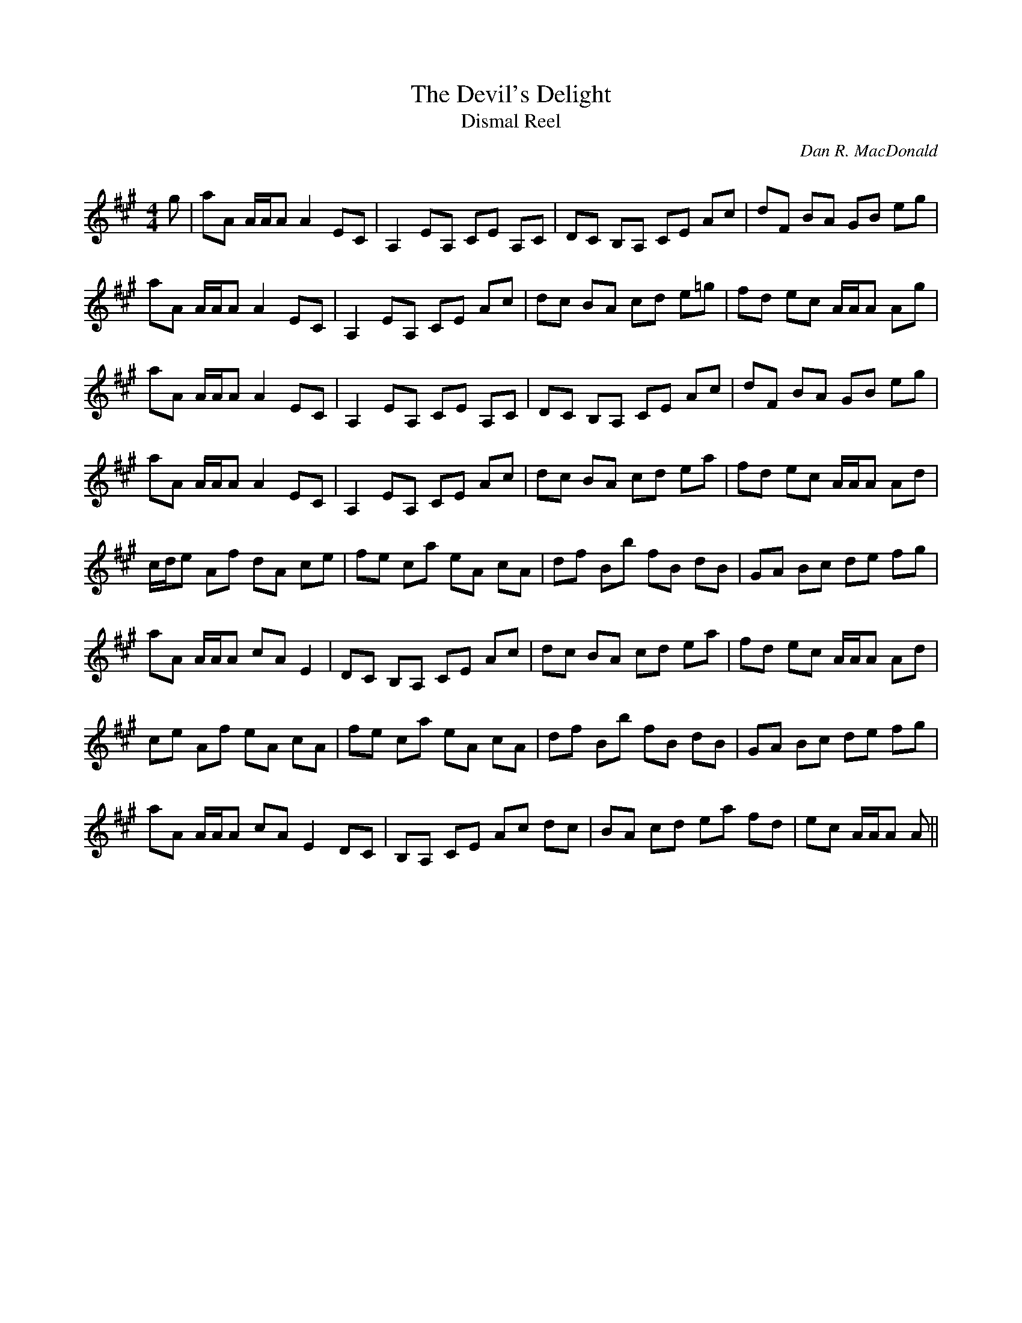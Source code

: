 X:1
T: The Devil's Delight
T: Dismal Reel
C:Dan R. MacDonald
R:Reel
Q: 232
K:A
M:4/4
L:1/8
g|aA A1/2A1/2A A2 EC|A,2 EA, CE A,C|DC B,A, CE Ac|dF BA GB eg|
aA A1/2A1/2A A2 EC|A,2 EA, CE Ac|dc BA cd e=g|fd ec A1/2A1/2A Ag|
aA A1/2A1/2A A2 EC|A,2 EA, CE A,C|DC B,A, CE Ac|dF BA GB eg|
aA A1/2A1/2A A2 EC|A,2 EA, CE Ac|dc BA cd ea|fd ec A1/2A1/2A Ad|
c1/2d1/2e Af dA ce|fe ca eA cA|df Bb fB dB|GA Bc de fg|
aA A1/2A1/2A cA E2|DC B,A, CE Ac|dc BA cd ea|fd ec A1/2A1/2A Ad|
ce Af eA cA|fe ca eA cA|df Bb fB dB|GA Bc de fg|
aA A1/2A1/2A cA E2 DC|B,A, CE Ac dc|BA cd ea fd|ec A1/2A1/2A A||
